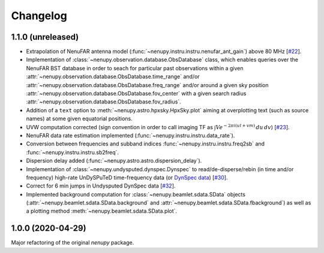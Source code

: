 Changelog
=========

1.1.0 (unreleased)
^^^^^^^^^^^^^^^^^^

* Extrapolation of NenuFAR antenna model (:func:`~nenupy.instru.instru.nenufar_ant_gain`) above 80 MHz [`#22 <https://github.com/AlanLoh/nenupy/issues/22>`_].
* Implementation of :class:`~nenupy.observation.database.ObsDatabase` class, which enables queries over the NenuFAR BST database in order to seach for particular past observations within a given :attr:`~nenupy.observation.database.ObsDatabase.time_range` and/or :attr:`~nenupy.observation.database.ObsDatabase.freq_range` and/or around a given sky position :attr:`~nenupy.observation.database.ObsDatabase.fov_center` with a given search radius :attr:`~nenupy.observation.database.ObsDatabase.fov_radius`.
* Addition of a ``text`` option to :meth:`~nenupy.astro.hpxsky.HpxSky.plot` aiming at overplotting text (such as source names) at some given equatorial positions.
* UVW computation corrected (sign convention in order to call imaging TF as :math:`\int V e^{-2\pi i (ul + vm)}\, du\, dv`) [`#23 <https://github.com/AlanLoh/nenupy/issues/23>`_].
* NenuFAR data rate estimation implemented (:func:`~nenupy.instru.instru.data_rate`).
* Conversion between frequencies and subband indices :func:`~nenupy.instru.instru.freq2sb` and :func:`~nenupy.instru.instru.sb2freq`.
* Dispersion delay added (:func:`~nenupy.astro.astro.dispersion_delay`).
* Implementation of :class:`~nenupy.undysputed.dynspec.Dynspec` to read/de-disperse/rebin (in time and/or frequency) high-rate UnDySPuTeD time-frequency data (or `DynSpec data <https://nenufar.obs-nancay.fr/en/astronomer/#data-products>`_) [`#30 <https://github.com/AlanLoh/nenupy/issues/30>`_].
* Correct for 6 min jumps in Undysputed DynSpec data [`#32 <https://github.com/AlanLoh/nenupy/issues/32>`_].
* Implemented background computation for :class:`~nenupy.beamlet.sdata.SData` objects (:attr:`~nenupy.beamlet.sdata.SData.background` and :attr:`~nenupy.beamlet.sdata.SData.fbackground`) as well as a plotting method :meth:`~nenupy.beamlet.sdata.SData.plot`.
 

1.0.0 (2020-04-29)
^^^^^^^^^^^^^^^^^^

Major refactoring of the original `nenupy` package.